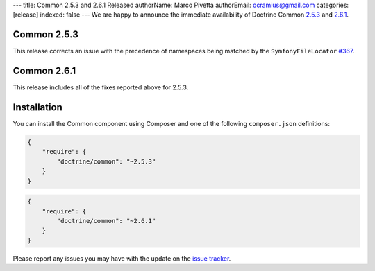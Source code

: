 ---
title: Common 2.5.3 and 2.6.1 Released
authorName: Marco Pivetta
authorEmail: ocramius@gmail.com
categories: [release]
indexed: false
---
We are happy to announce the immediate availability of Doctrine Common
`2.5.3 <https://github.com/doctrine/common/releases/tag/v2.5.3>`_ and
`2.6.1 <https://github.com/doctrine/common/releases/tag/v2.6.1>`_.

Common 2.5.3
~~~~~~~~~~~~

This release corrects an issue with the precedence of namespaces being
matched by the ``SymfonyFileLocator`` `#367 <https://github.com/doctrine/common/pull/367>`_.

Common 2.6.1
~~~~~~~~~~~~

This release includes all of the fixes reported above for 2.5.3.

Installation
~~~~~~~~~~~~

You can install the Common component using Composer and one of the following
``composer.json`` definitions:

.. code-block:: json

  {
      "require": {
          "doctrine/common": "~2.5.3"
      }
  }

.. code-block:: json

  {
      "require": {
          "doctrine/common": "~2.6.1"
      }
  }

Please report any issues you may have with the update on the
`issue tracker <https://github.com/doctrine/common/issues>`_.
